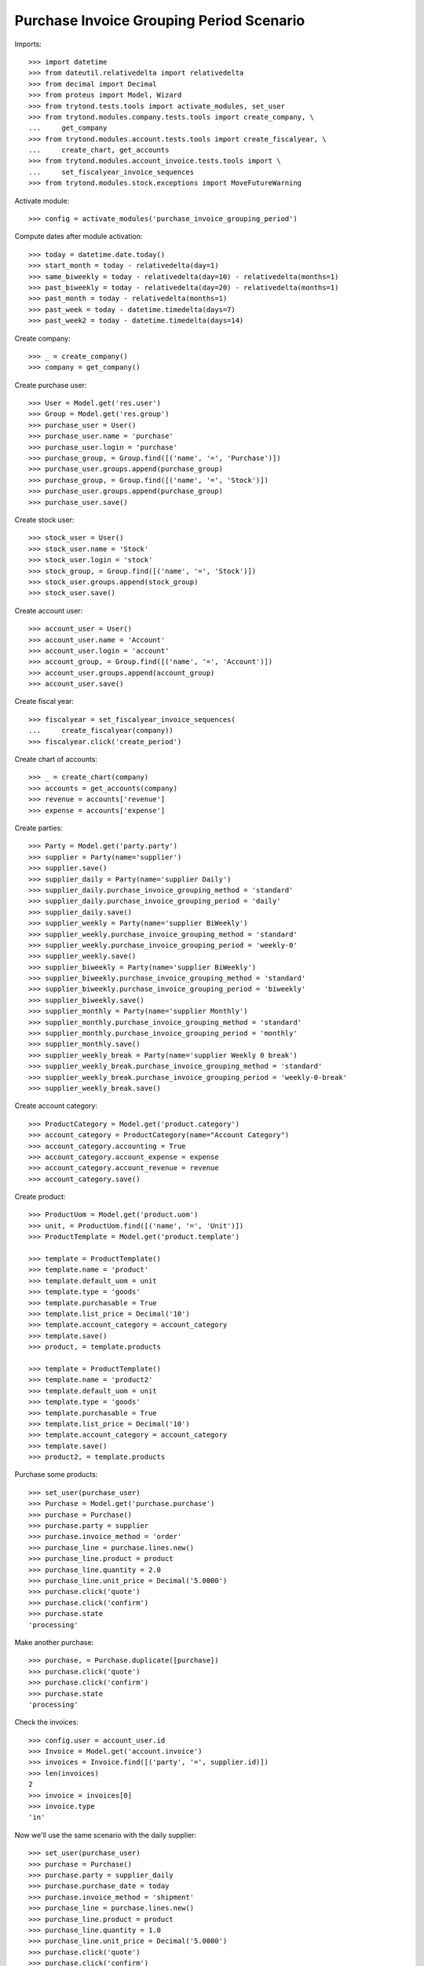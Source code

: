 =========================================
Purchase Invoice Grouping Period Scenario
=========================================

Imports::

    >>> import datetime
    >>> from dateutil.relativedelta import relativedelta
    >>> from decimal import Decimal
    >>> from proteus import Model, Wizard
    >>> from trytond.tests.tools import activate_modules, set_user
    >>> from trytond.modules.company.tests.tools import create_company, \
    ...     get_company
    >>> from trytond.modules.account.tests.tools import create_fiscalyear, \
    ...     create_chart, get_accounts
    >>> from trytond.modules.account_invoice.tests.tools import \
    ...     set_fiscalyear_invoice_sequences
    >>> from trytond.modules.stock.exceptions import MoveFutureWarning

Activate module::

    >>> config = activate_modules('purchase_invoice_grouping_period')

Compute dates after module activation::

    >>> today = datetime.date.today()
    >>> start_month = today - relativedelta(day=1)
    >>> same_biweekly = today - relativedelta(day=10) - relativedelta(months=1)
    >>> past_biweekly = today - relativedelta(day=20) - relativedelta(months=1)
    >>> past_month = today - relativedelta(months=1)
    >>> past_week = today - datetime.timedelta(days=7)
    >>> past_week2 = today - datetime.timedelta(days=14)

Create company::

    >>> _ = create_company()
    >>> company = get_company()

Create purchase user::

    >>> User = Model.get('res.user')
    >>> Group = Model.get('res.group')
    >>> purchase_user = User()
    >>> purchase_user.name = 'purchase'
    >>> purchase_user.login = 'purchase'
    >>> purchase_group, = Group.find([('name', '=', 'Purchase')])
    >>> purchase_user.groups.append(purchase_group)
    >>> purchase_group, = Group.find([('name', '=', 'Stock')])
    >>> purchase_user.groups.append(purchase_group)
    >>> purchase_user.save()

Create stock user::

    >>> stock_user = User()
    >>> stock_user.name = 'Stock'
    >>> stock_user.login = 'stock'
    >>> stock_group, = Group.find([('name', '=', 'Stock')])
    >>> stock_user.groups.append(stock_group)
    >>> stock_user.save()

Create account user::

    >>> account_user = User()
    >>> account_user.name = 'Account'
    >>> account_user.login = 'account'
    >>> account_group, = Group.find([('name', '=', 'Account')])
    >>> account_user.groups.append(account_group)
    >>> account_user.save()

Create fiscal year::

    >>> fiscalyear = set_fiscalyear_invoice_sequences(
    ...     create_fiscalyear(company))
    >>> fiscalyear.click('create_period')

Create chart of accounts::

    >>> _ = create_chart(company)
    >>> accounts = get_accounts(company)
    >>> revenue = accounts['revenue']
    >>> expense = accounts['expense']

Create parties::

    >>> Party = Model.get('party.party')
    >>> supplier = Party(name='supplier')
    >>> supplier.save()
    >>> supplier_daily = Party(name='supplier Daily')
    >>> supplier_daily.purchase_invoice_grouping_method = 'standard'
    >>> supplier_daily.purchase_invoice_grouping_period = 'daily'
    >>> supplier_daily.save()
    >>> supplier_weekly = Party(name='supplier BiWeekly')
    >>> supplier_weekly.purchase_invoice_grouping_method = 'standard'
    >>> supplier_weekly.purchase_invoice_grouping_period = 'weekly-0'
    >>> supplier_weekly.save()
    >>> supplier_biweekly = Party(name='supplier BiWeekly')
    >>> supplier_biweekly.purchase_invoice_grouping_method = 'standard'
    >>> supplier_biweekly.purchase_invoice_grouping_period = 'biweekly'
    >>> supplier_biweekly.save()
    >>> supplier_monthly = Party(name='supplier Monthly')
    >>> supplier_monthly.purchase_invoice_grouping_method = 'standard'
    >>> supplier_monthly.purchase_invoice_grouping_period = 'monthly'
    >>> supplier_monthly.save()
    >>> supplier_weekly_break = Party(name='supplier Weekly 0 break')
    >>> supplier_weekly_break.purchase_invoice_grouping_method = 'standard'
    >>> supplier_weekly_break.purchase_invoice_grouping_period = 'weekly-0-break'
    >>> supplier_weekly_break.save()

Create account category::

    >>> ProductCategory = Model.get('product.category')
    >>> account_category = ProductCategory(name="Account Category")
    >>> account_category.accounting = True
    >>> account_category.account_expense = expense
    >>> account_category.account_revenue = revenue
    >>> account_category.save()

Create product::

    >>> ProductUom = Model.get('product.uom')
    >>> unit, = ProductUom.find([('name', '=', 'Unit')])
    >>> ProductTemplate = Model.get('product.template')

    >>> template = ProductTemplate()
    >>> template.name = 'product'
    >>> template.default_uom = unit
    >>> template.type = 'goods'
    >>> template.purchasable = True
    >>> template.list_price = Decimal('10')
    >>> template.account_category = account_category
    >>> template.save()
    >>> product, = template.products

    >>> template = ProductTemplate()
    >>> template.name = 'product2'
    >>> template.default_uom = unit
    >>> template.type = 'goods'
    >>> template.purchasable = True
    >>> template.list_price = Decimal('10')
    >>> template.account_category = account_category
    >>> template.save()
    >>> product2, = template.products


Purchase some products::

    >>> set_user(purchase_user)
    >>> Purchase = Model.get('purchase.purchase')
    >>> purchase = Purchase()
    >>> purchase.party = supplier
    >>> purchase.invoice_method = 'order'
    >>> purchase_line = purchase.lines.new()
    >>> purchase_line.product = product
    >>> purchase_line.quantity = 2.0
    >>> purchase_line.unit_price = Decimal('5.0000')
    >>> purchase.click('quote')
    >>> purchase.click('confirm')
    >>> purchase.state
    'processing'

Make another purchase::

    >>> purchase, = Purchase.duplicate([purchase])
    >>> purchase.click('quote')
    >>> purchase.click('confirm')
    >>> purchase.state
    'processing'

Check the invoices::

    >>> config.user = account_user.id
    >>> Invoice = Model.get('account.invoice')
    >>> invoices = Invoice.find([('party', '=', supplier.id)])
    >>> len(invoices)
    2
    >>> invoice = invoices[0]
    >>> invoice.type
    'in'

Now we'll use the same scenario with the daily supplier::

    >>> set_user(purchase_user)
    >>> purchase = Purchase()
    >>> purchase.party = supplier_daily
    >>> purchase.purchase_date = today
    >>> purchase.invoice_method = 'shipment'
    >>> purchase_line = purchase.lines.new()
    >>> purchase_line.product = product
    >>> purchase_line.quantity = 1.0
    >>> purchase_line.unit_price = Decimal('5.0000')
    >>> purchase.click('quote')
    >>> purchase.click('confirm')
    >>> purchase.state
    'processing'

    >>> Move = Model.get('stock.move')
    >>> ShipmentIn = Model.get('stock.shipment.in')
    >>> shipment = ShipmentIn()
    >>> shipment.supplier = supplier_weekly
    >>> for move in purchase.moves:
    ...     incoming_move = Move(id=move.id)
    ...     shipment.incoming_moves.append(incoming_move)
    >>> shipment.save()
    >>> shipment.effective_date = today
    >>> shipment.save()
    >>> shipment.click('receive')
    >>> shipment.click('do')

Make another purchase::

    >>> purchase = Purchase()
    >>> purchase.party = supplier_daily
    >>> purchase.purchase_date = today
    >>> purchase.invoice_method = 'order'
    >>> purchase_line = purchase.lines.new()
    >>> purchase_line.product = product
    >>> purchase_line.quantity = 2.0
    >>> purchase_line.unit_price = Decimal('5.0000')
    >>> purchase.click('quote')
    >>> purchase.click('confirm')
    >>> purchase.state
    'processing'

    >>> Move = Model.get('stock.move')
    >>> ShipmentIn = Model.get('stock.shipment.in')
    >>> shipment = ShipmentIn()
    >>> shipment.supplier = supplier_weekly
    >>> for move in purchase.moves:
    ...     incoming_move = Move(id=move.id)
    ...     shipment.incoming_moves.append(incoming_move)
    >>> shipment.save()
    >>> shipment.effective_date = today
    >>> shipment.save()
    >>> shipment.click('receive')
    >>> shipment.click('do')

Make another purchase::

    >>> purchase = Purchase()
    >>> purchase.party = supplier_daily
    >>> purchase.purchase_date = today + relativedelta(day=1)
    >>> purchase.invoice_method = 'order'
    >>> purchase_line = purchase.lines.new()
    >>> purchase_line.product = product
    >>> purchase_line.quantity = 3.0
    >>> purchase_line.unit_price = Decimal('5.0000')
    >>> purchase.click('quote')
    >>> purchase.click('confirm')
    >>> purchase.state
    'processing'

    >>> Move = Model.get('stock.move')
    >>> ShipmentIn = Model.get('stock.shipment.in')
    >>> shipment = ShipmentIn()
    >>> shipment.supplier = supplier_weekly
    >>> for move in purchase.moves:
    ...     incoming_move = Move(id=move.id)
    ...     shipment.incoming_moves.append(incoming_move)
    >>> shipment.save()
    >>> shipment.effective_date = today
    >>> shipment.save()
    >>> shipment.click('receive')
    >>> shipment.click('do')

Check the invoices::

    >>> config.user = account_user.id
    >>> invoices = Invoice.find([
    ...     ('party', '=', supplier_daily.id),
    ...     ('start_date', '=', today),
    ...     ('state', '=', 'draft'),
    ...     ])
    >>> len(invoices)
    1
    >>> invoice, = invoices
    >>> invoice.start_date == today
    True
    >>> len(invoice.lines)
    3
    >>> invoice.lines[0].quantity
    1.0
    >>> invoice.lines[1].quantity
    2.0
    >>> invoice.lines[2].quantity
    3.0

Now we'll use the same scenario with the monthly supplier::

    >>> set_user(purchase_user)
    >>> purchase = Purchase()
    >>> purchase.party = supplier_monthly
    >>> purchase.purchase_date = today
    >>> purchase.invoice_method = 'order'
    >>> purchase_line = purchase.lines.new()
    >>> purchase_line.product = product
    >>> purchase_line.quantity = 1.0
    >>> purchase_line.unit_price = Decimal('5.0000')
    >>> purchase.click('quote')
    >>> purchase.click('confirm')
    >>> purchase.state
    'processing'

    >>> shipment = ShipmentIn()
    >>> shipment.supplier = supplier_weekly
    >>> for move in purchase.moves:
    ...     incoming_move = Move(id=move.id)
    ...     shipment.incoming_moves.append(incoming_move)
    >>> shipment.save()
    >>> shipment.effective_date = today
    >>> shipment.save()
    >>> shipment.click('receive')
    >>> shipment.click('do')


Make another Purchase (monthly)::

    >>> purchase = Purchase()
    >>> purchase.party = supplier_monthly
    >>> purchase.invoice_method = 'shipment'
    >>> purchase_line = purchase.lines.new()
    >>> purchase_line.product = product
    >>> purchase_line.quantity = 2.0
    >>> purchase_line.unit_price = Decimal('5.0000')
    >>> purchase_line = purchase.lines.new()
    >>> purchase_line.product = product2
    >>> purchase_line.quantity = 2.0
    >>> purchase_line.unit_price = Decimal('5.0000')
    >>> purchase.click('quote')
    >>> purchase.click('confirm')
    >>> purchase.state
    'processing'

    >>> Move = Model.get('stock.move')
    >>> ShipmentIn = Model.get('stock.shipment.in')
    >>> shipment = ShipmentIn()
    >>> shipment.supplier = supplier_monthly
    >>> for move in purchase.moves:
    ...     incoming_move = Move(id=move.id)
    ...     shipment.incoming_moves.append(incoming_move)
    >>> shipment.save()
    >>> shipment.effective_date = past_week
    >>> shipment.save()
    >>> shipment.click('receive')
    >>> shipment.click('do')
    >>> set_user(purchase_user)
    >>> purchase.reload()


Make another Purchase (monthly)::

    >>> purchase = Purchase()
    >>> purchase.party = supplier_monthly
    >>> purchase.purchase_date = past_month
    >>> purchase.invoice_method = 'order'
    >>> purchase_line = purchase.lines.new()
    >>> purchase_line.product = product
    >>> purchase_line.quantity = 3.0
    >>> purchase_line.unit_price = Decimal('5.0000')
    >>> purchase.click('quote')
    >>> purchase.click('confirm')
    >>> purchase.state
    'processing'

    >>> shipment = ShipmentIn()
    >>> shipment.supplier = supplier_weekly
    >>> for move in purchase.moves:
    ...     incoming_move = Move(id=move.id)
    ...     shipment.incoming_moves.append(incoming_move)
    >>> shipment.save()
    >>> shipment.effective_date = past_month
    >>> shipment.save()
    >>> shipment.click('receive')
    >>> shipment.click('do')

Check the invoices::

    >>> config.user = account_user.id
    >>> invoices = Invoice.find([
    ...     ('party', '=', supplier_monthly.id),
    ...     ('state', '=', 'draft'),
    ...     ])
    >>> len(invoices)
    2
    >>> invoice = invoices[1]
    >>> invoice.start_date == start_month
    True


Now we'll use the same scenario with the biweekly supplier::

    >>> set_user(purchase_user)
    >>> purchase = Purchase()
    >>> purchase.party = supplier_biweekly
    >>> purchase.purchase_date = past_month
    >>> purchase.invoice_method = 'shipment'
    >>> purchase_line = purchase.lines.new()
    >>> purchase_line.product = product
    >>> purchase_line.quantity = 1.0
    >>> purchase_line.unit_price = Decimal('5.0000')
    >>> purchase.click('quote')
    >>> purchase.click('confirm')
    >>> purchase.state
    'processing'

    >>> shipment = ShipmentIn()
    >>> shipment.supplier = supplier_weekly
    >>> for move in purchase.moves:
    ...     incoming_move = Move(id=move.id)
    ...     shipment.incoming_moves.append(incoming_move)
    >>> shipment.save()
    >>> shipment.effective_date = same_biweekly
    >>> shipment.save()
    >>> shipment.click('receive')
    >>> shipment.click('do')


Make another purchase (biweekly)::

    >>> purchase = Purchase()
    >>> purchase.party = supplier_biweekly
    >>> purchase.purchase_date = past_month
    >>> purchase.invoice_method = 'shipment'
    >>> purchase_line = purchase.lines.new()
    >>> purchase_line.product = product
    >>> purchase_line.quantity = 2.0
    >>> purchase_line.unit_price = Decimal('5.0000')
    >>> purchase.click('quote')
    >>> purchase.click('confirm')
    >>> purchase.state
    'processing'

    >>> shipment = ShipmentIn()
    >>> shipment.supplier = supplier_biweekly
    >>> for move in purchase.moves:
    ...     incoming_move = Move(id=move.id)
    ...     shipment.incoming_moves.append(incoming_move)
    >>> shipment.save()
    >>> shipment.effective_date = same_biweekly
    >>> shipment.save()
    >>> shipment.click('receive')
    >>> shipment.click('do')


Check the invoices::

    >>> config.user = account_user.id
    >>> invoices = Invoice.find([
    ...     ('party', '=', supplier_biweekly.id),
    ...     ('state', '=', 'draft'),
    ...     ])
    >>> len(invoices)
    1
    >>> invoice, = invoices
    >>> len(invoice.lines)
    2
    >>> invoice.lines[0].quantity
    1.0
    >>> invoice.lines[1].quantity
    2.0

Create a purchase for the next biweekly::

    >>> set_user(purchase_user)
    >>> purchase = Purchase()
    >>> purchase.party = supplier_biweekly
    >>> purchase.purchase_date = same_biweekly
    >>> purchase.invoice_method = 'shipment'
    >>> purchase_line = purchase.lines.new()
    >>> purchase_line.product = product
    >>> purchase_line.quantity = 4.0
    >>> purchase_line.unit_price = Decimal('5.0000')
    >>> purchase.click('quote')
    >>> purchase.click('confirm')
    >>> purchase.state
    'processing'

    >>> shipment = ShipmentIn()
    >>> shipment.supplier = supplier_biweekly
    >>> for move in purchase.moves:
    ...     incoming_move = Move(id=move.id)
    ...     shipment.incoming_moves.append(incoming_move)
    >>> shipment.save()
    >>> shipment.effective_date = past_biweekly
    >>> shipment.save()
    >>> shipment.click('receive')
    >>> shipment.click('do')

.. [(x.start_date, x.end_date, past_biweekly, same_biweekly, start_month) for x in invoices]

A new invoice is created::

    >>> config.user = account_user.id
    >>> invoices = Invoice.find([
    ...     ('party', '=', supplier_biweekly.id),
    ...     ('state', '=', 'draft'),
    ...     ])
    >>> len(invoices)
    2
